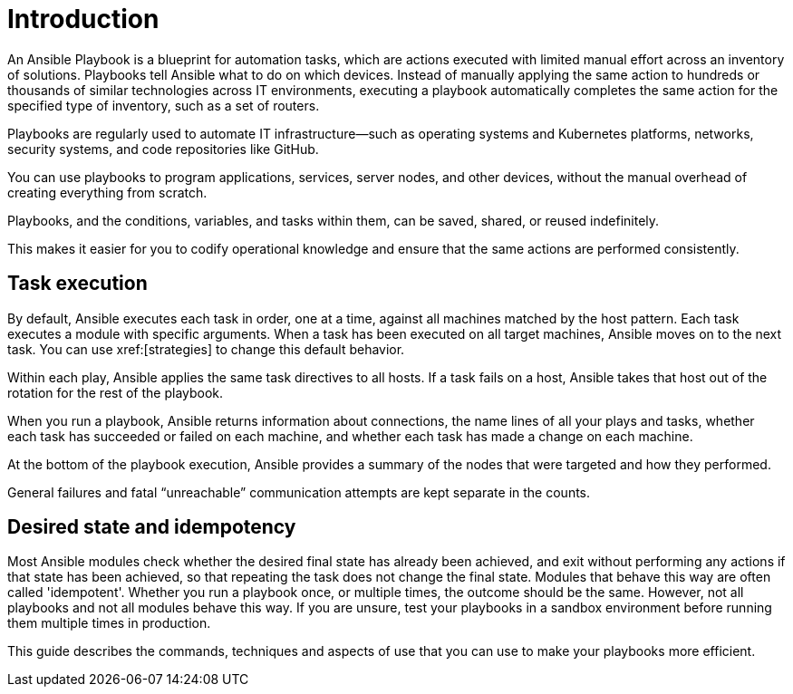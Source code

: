 [id="assembly-playbooks-reference-intro"]

= Introduction

An Ansible Playbook is a blueprint for automation tasks, which are actions executed with limited manual effort across an inventory of solutions. 
Playbooks tell Ansible what to do on which devices. 
Instead of manually applying the same action to hundreds or thousands of similar technologies across IT environments, executing a playbook automatically completes the same action for the specified type of inventory, such as a set of routers.

Playbooks are regularly used to automate IT infrastructure—such as operating systems and Kubernetes platforms, networks, security systems, and code repositories like GitHub. 

You can use playbooks to program applications, services, server nodes, and other devices, without the manual overhead of creating everything from scratch. 

Playbooks, and the conditions, variables, and tasks within them, can be saved, shared, or reused indefinitely. 

This makes it easier for you to codify operational knowledge and ensure that the same actions are performed consistently.

[discrete]
== Task execution

By default, Ansible executes each task in order, one at a time, against all machines matched by the host pattern. 
Each task executes a module with specific arguments. 
When a task has been executed on all target machines, Ansible moves on to the next task. 
You can use xref:[strategies] to change this default behavior. 

Within each play, Ansible applies the same task directives to all hosts. 
If a task fails on a host, Ansible takes that host out of the rotation for the rest of the playbook.

When you run a playbook, Ansible returns information about connections, the name lines of all your plays and tasks, whether each task has succeeded or failed on each machine, and whether each task has made a change on each machine. 

At the bottom of the playbook execution, Ansible provides a summary of the nodes that were targeted and how they performed. 

General failures and fatal “unreachable” communication attempts are kept separate in the counts.

[discrete]
== Desired state and idempotency

Most Ansible modules check whether the desired final state has already been achieved, and exit without performing any actions if that state has been achieved, so that repeating the task does not change the final state. 
Modules that behave this way are often called 'idempotent'. 
Whether you run a playbook once, or multiple times, the outcome should be the same. 
However, not all playbooks and not all modules behave this way. 
If you are unsure, test your playbooks in a sandbox environment before running them multiple times in production.

This guide describes the commands, techniques and aspects of use that you can use to make your playbooks more efficient. 
